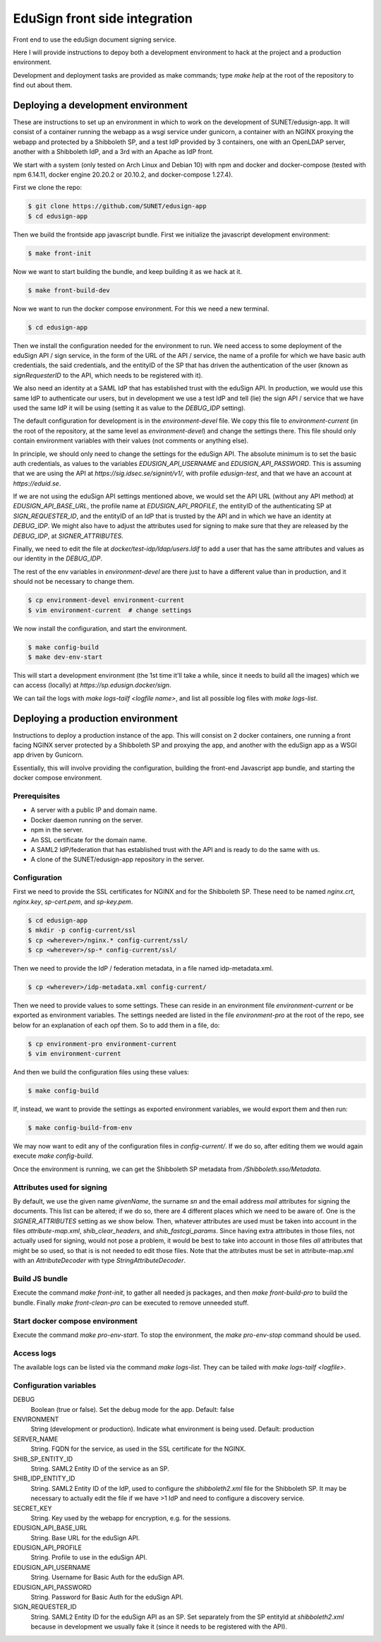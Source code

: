 
EduSign front side integration
==============================

Front end to use the eduSign document signing service.

Here I will provide instructions to depoy both a development environment to
hack at the project and a production environment.

Development and deployment tasks are provided as make commands; type `make
help` at the root of the repository to find out about them.

Deploying a development environment
-----------------------------------

These are instructions to set up an environment in which to work on the
development of SUNET/edusign-app. It will consist of a container running the
webapp as a wsgi service under gunicorn, a container with an NGINX proxying the
webapp and protected by a Shibboleth SP, and a test IdP provided by 3
containers, one with an OpenLDAP server, another with a Shibboleth IdP, and a
3rd with an Apache as IdP front.

We start with a system (only tested on Arch Linux and Debian 10) with npm and
docker and docker-compose (tested with npm 6.14.11, docker engine 20.20.2 or
20.10.2, and docker-compose 1.27.4).

First we clone the repo:

.. code-block:: bash

 $ git clone https://github.com/SUNET/edusign-app
 $ cd edusign-app

Then we build the frontside app javascript bundle. First we initialize the
javascript development environment:

.. code-block:: bash

 $ make front-init

Now we want to start building the bundle, and keep building it as we hack at
it.

.. code-block:: bash

 $ make front-build-dev

Now we want to run the docker compose environment. For this we need a new
terminal.

.. code-block:: bash

 $ cd edusign-app

Then we install the configuration needed for the environment to run. We need
access to some deployment of the eduSign API / sign service, in the form of the
URL of the API / service, the name of a profile for which we have basic auth
credentials, the said credentials, and the entityID of the SP that has driven
the authentication of the user (known as `signRequesterID` to the API, which
needs to be registered with it).

We also need an identity at a SAML IdP that has established trust with the
eduSign API. In production, we would use this same IdP to authenticate our
users, but in development we use a test IdP and tell (lie) the sign API /
service that we have used the same IdP it will be using (setting it as value to
the `DEBUG_IDP` setting).

The default configuration for development is in the `environment-devel` file.
We copy this file to `environment-current` (in the root of the repository, at
the same level as `environment-devel`) and change the settings there. This file
should only contain environment variables with their values (not comments or
anything else).

In principle, we should only need to change the settings for the eduSign API.
The absolute minimum is to set the basic auth credentials, as values to the
variables `EDUSIGN_API_USERNAME` and `EDUSIGN_API_PASSWORD`. This is assuming
that we are using the API at `https://sig.idsec.se/signint/v1/`, with profile
`edusign-test`, and that we have an account at `https://eduid.se`.

If we are not using the eduSign API settings mentioned above, we would set the
API URL (without any API method) at `EDUSIGN_API_BASE_URL`, the profile name at
`EDUSIGN_API_PROFILE`, the entityID of the authenticating SP at
`SIGN_REQUESTER_ID`, and the entityID of an IdP that is trusted by the API and
in which we have an identity at `DEBUG_IDP`. We might also have to adjust the
attributes used for signing to make sure that they are released by the
`DEBUG_IDP`, at `SIGNER_ATTRIBUTES`.

Finally, we need to edit the file at `docker/test-idp/ldap/users.ldif` to add a
user that has the same attributes and values as our identity in the
`DEBUG_IDP`.

The rest of the env variables in `environment-devel` are there just to have a
different value than in production, and it should not be necessary to change
them.

.. code-block:: bash

 $ cp environment-devel environment-current
 $ vim environment-current  # change settings

We now install the configuration, and start the environment.

.. code-block:: bash

 $ make config-build
 $ make dev-env-start

This will start a development environment (the 1st time it'll take a while,
since it needs to build all the images) which we can access (locally) at
`https://sp.edusign.docker/sign`.

We can tail the logs with `make logs-tailf <logfile name>`, and list all
possible log files with `make logs-list`.

Deploying a production environment
----------------------------------

Instructions to deploy a production instance of the app. This will consist on 2
docker containers, one running a front facing NGINX server protected by a
Shibboleth SP and proxying the app, and another with the eduSign app as a WSGI
app driven by Gunicorn.

Essentially, this will involve providing the configuration, building the
front-end Javascript app bundle, and starting the docker compose environment.

Prerequisites
.............

* A server with a public IP and domain name.
* Docker daemon running on the server.
* npm in the server.
* An SSL certificate for the domain name.
* A SAML2 IdP/federation that has established trust with the API and is ready to do the same with us.
* A clone of the SUNET/edusign-app repository in the server.

Configuration
.............

First we need to provide the SSL certificates for NGINX and for the Shibboleth
SP. These need to be named `nginx.crt`, `nginx.key`, `sp-cert.pem`, and
`sp-key.pem`.

.. code-block:: bash

 $ cd edusign-app
 $ mkdir -p config-current/ssl
 $ cp <wherever>/nginx.* config-current/ssl/
 $ cp <wherever>/sp-* config-current/ssl/

Then we need to provide the IdP / federation metadata, in a file named
idp-metadata.xml.

.. code-block:: bash

 $ cp <wherever>/idp-metadata.xml config-current/

Then we need to provide values to some settings. These can reside in an
environment file `environment-current` or be exported as environment variables.
The settings needed are listed in the file `environment-pro` at the root of the
repo, see below for an explanation of each opf them.  So to add them in a file,
do:

.. code-block:: bash

 $ cp environment-pro environment-current
 $ vim environment-current

And then we build the configuration files using these values:

.. code-block:: bash

 $ make config-build

If, instead, we want to provide the settings as exported environment variables,
we would export them and then run:

.. code-block:: bash

 $ make config-build-from-env

We may now want to edit any of the configuration files in `config-current/`. If
we do so, after editing them we would again execute `make config-build`.

Once the environment is running, we can get the Shibboleth SP metadata from
`/Shibboleth.sso/Metadata`.

Attributes used for signing
...........................

By default, we use the given name `givenName`, the surname `sn` and the email
address `mail` attributes for signing the documents. This list can be altered;
if we do so, there are 4 different places which we need to be aware of.  One is
the `SIGNER_ATTRIBUTES` setting as we show below. Then, whatever attributes
are used must be taken into account in the files `attribute-map.xml`,
`shib_clear_headers`, and `shib_fastcgi_params`. Since having extra
attributes in those files, not actually used for signing, would not pose a
problem, it would be best to take into account in those files *all*
attributes that might be so used, so that is is not needed to edit those
files. Note that the attributes must be set in attribute-map.xml with an
`AttributeDecoder` with type `StringAttributeDecoder`.

Build JS bundle
...............

Execute the command `make front-init`, to gather all needed js packages, and
then `make front-build-pro` to build the bundle. Finally `make front-clean-pro`
can be executed to remove unneeded stuff.

Start docker compose environment
................................

Execute the command `make pro-env-start`. To stop the environment, the `make
pro-env-stop` command should be used.

Access logs
...........

The available logs can be listed via the command `make logs-list`. They can be
tailed with `make logs-tailf <logfile>`.

Configuration variables
.......................

DEBUG
    Boolean (true or false). Set the debug mode for the app. Default: false

ENVIRONMENT
    String (development or production). Indicate what environment is being used. Default: production

SERVER_NAME
    String. FQDN for the service, as used in the SSL certificate for the NGINX.

SHIB_SP_ENTITY_ID
    String. SAML2 Entity ID of the service as an SP.

SHIB_IDP_ENTITY_ID
    String. SAML2 Entity ID of the IdP, used to configure the `shibboleth2.xml` file for the Shibboleth SP. It may be necessary to actually edit the file if we have >1 IdP and need to configure a discovery service.

SECRET_KEY
    String. Key used by the webapp for encryption, e.g. for the sessions.

EDUSIGN_API_BASE_URL
    String. Base URL for the eduSign API.

EDUSIGN_API_PROFILE
    String. Profile to use in the eduSign API.

EDUSIGN_API_USERNAME
    String. Username for Basic Auth for the eduSign API.

EDUSIGN_API_PASSWORD
    String. Password for Basic Auth for the eduSign API.

SIGN_REQUESTER_ID
    String. SAML2 Entity ID for the eduSign API as an SP. Set separately from the SP entityId at `shibboleth2.xml` because in development we usually fake it (since it needs to be registered with the API).
